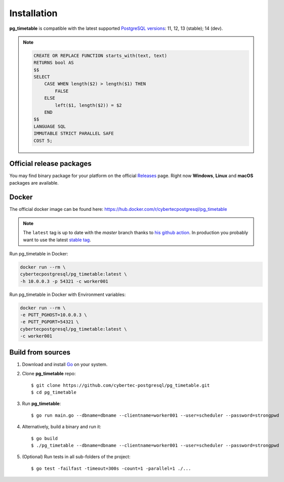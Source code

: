 Installation
================================================

**pg_timetable** is compatible with the latest supported `PostgreSQL versions <https://www.postgresql.org/support/versioning/>`_: 11, 12, 13 (stable); 14 (dev).

.. note::

    .. raw:: html

        <details>
        <summary>If you want to use pg_timetable with older versions (9.5, 9.6 and 10)...</summary>
        please, execute this SQL script before running pg_timetable:

    .. code-block:: SQL

            CREATE OR REPLACE FUNCTION starts_with(text, text)
            RETURNS bool AS 
            $$
            SELECT 
                CASE WHEN length($2) > length($1) THEN 
                    FALSE 
                ELSE 
                    left($1, length($2)) = $2 
                END
            $$
            LANGUAGE SQL
            IMMUTABLE STRICT PARALLEL SAFE
            COST 5;

    .. raw:: html

        </details>


Official release packages
------------------------------------------------

You may find binary package for your platform on the official `Releases <https://github.com/cybertec-postgresql/pg_timetable/releases>`_ page. Right now **Windows**, **Linux** and **macOS** packages are available.

Docker
------------------------------------------------

The official docker image can be found here: https://hub.docker.com/r/cybertecpostgresql/pg_timetable

.. note:: 

    The ``latest`` tag is up to date with the `master` branch thanks to `his github action <https://github.com/cybertec-postgresql/pg_timetable/blob/master/.github/workflows/docker.yml>`_. In production you probably want to use the latest `stable tag <https://hub.docker.com/r/cybertecpostgresql/pg_timetable/tags>`_.

Run pg_timetable in Docker:

.. code-block:: console

    docker run --rm \
    cybertecpostgresql/pg_timetable:latest \
    -h 10.0.0.3 -p 54321 -c worker001

Run pg_timetable in Docker with Environment variables:

.. code-block:: console

    docker run --rm \
    -e PGTT_PGHOST=10.0.0.3 \
    -e PGTT_PGPORT=54321 \
    cybertecpostgresql/pg_timetable:latest \
    -c worker001

Build from sources
------------------------------------------------

1. Download and install `Go <https://golang.org/doc/install>`_ on your system.
#. Clone **pg_timetable** repo::

    $ git clone https://github.com/cybertec-postgresql/pg_timetable.git
    $ cd pg_timetable

#. Run **pg_timetable**::
    
    $ go run main.go --dbname=dbname --clientname=worker001 --user=scheduler --password=strongpwd

#. Alternatively, build a binary and run it::

    $ go build
    $ ./pg_timetable --dbname=dbname --clientname=worker001 --user=scheduler --password=strongpwd

#. (Optional) Run tests in all sub-folders of the project::

    $ go test -failfast -timeout=300s -count=1 -parallel=1 ./...

